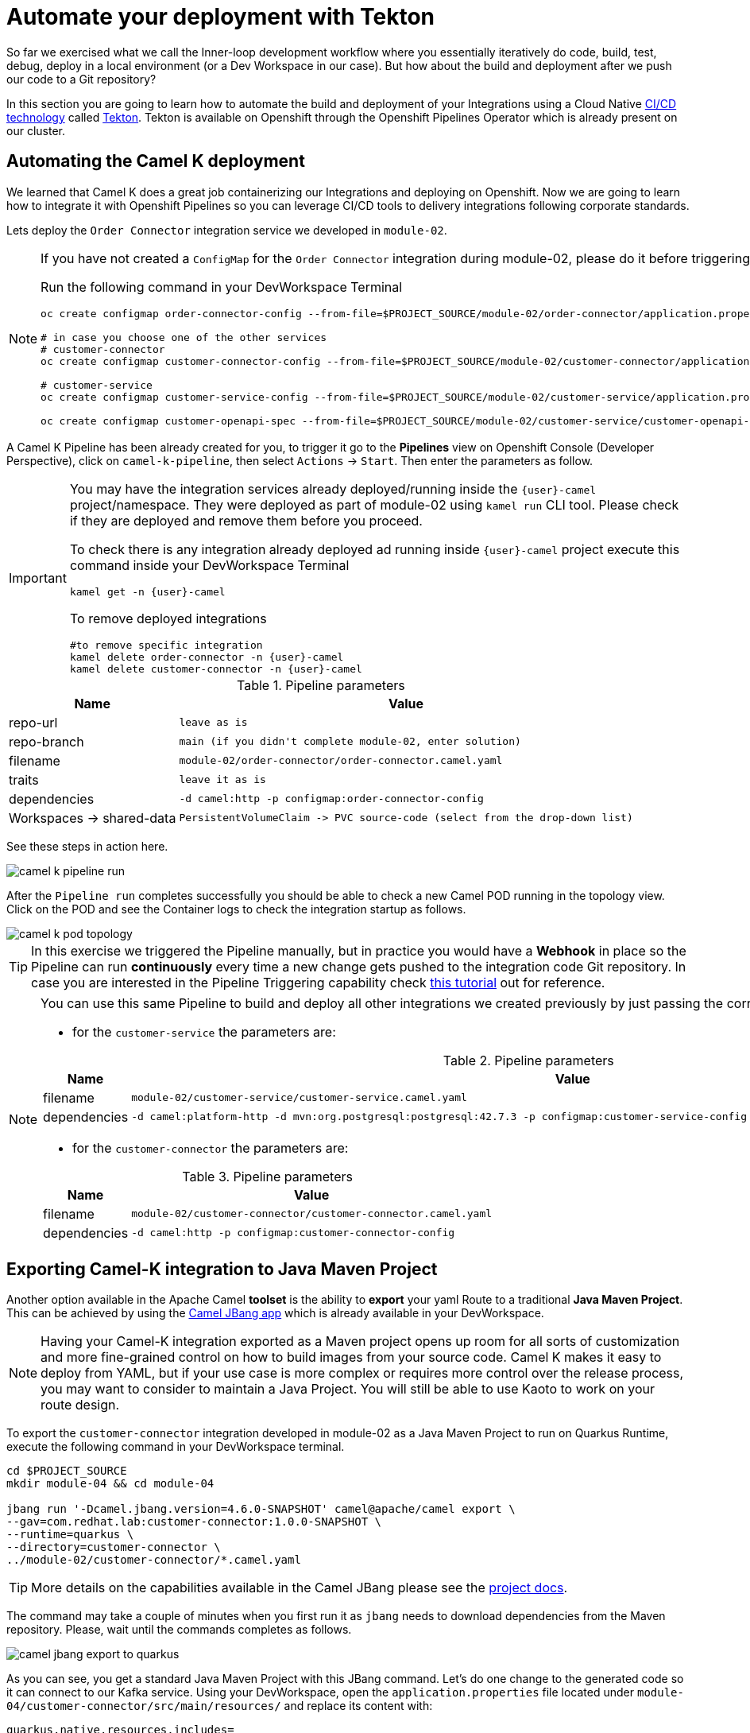 = Automate your deployment with Tekton
So far we exercised what we call the Inner-loop development workflow where you essentially iteratively do code, build, test, debug, deploy in a local environment (or a Dev Workspace in our case). But how about the build and deployment after we push our code to a Git repository?

In this section you are going to learn how to automate the build and deployment of your Integrations using a Cloud Native https://www.redhat.com/en/topics/devops/what-is-ci-cd[CI/CD technology] called https://tekton.dev[Tekton^]. Tekton is available on Openshift through the Openshift Pipelines Operator which is already present on our cluster.

== Automating the Camel K deployment 
We learned that Camel K does a great job containerizing our Integrations and deploying on Openshift. Now we are going to learn how to integrate it with Openshift Pipelines so you can leverage CI/CD tools to delivery integrations following corporate standards.

Lets deploy the `Order Connector` integration service we developed in `module-02`. 

[NOTE]
====
If you have not created a `ConfigMap` for the `Order Connector` integration during module-02, please do it before triggering the Pipeline run.

Run the following command in your DevWorkspace Terminal
[source,sh,role="copypaste",subs=attributes+]
....
oc create configmap order-connector-config --from-file=$PROJECT_SOURCE/module-02/order-connector/application.properties -n {user}-camel

# in case you choose one of the other services
# customer-connector
oc create configmap customer-connector-config --from-file=$PROJECT_SOURCE/module-02/customer-connector/application.properties -n {user}-camel

# customer-service
oc create configmap customer-service-config --from-file=$PROJECT_SOURCE/module-02/customer-service/application.properties -n {user}-camel

oc create configmap customer-openapi-spec --from-file=$PROJECT_SOURCE/module-02/customer-service/customer-openapi-spec.json -n {user}-camel
....
====

A Camel K Pipeline has been already created for you, to trigger it go to the **Pipelines** view on Openshift Console (Developer Perspective), click on `camel-k-pipeline`, then select `Actions` -> `Start`. Then enter the parameters as follow.

[IMPORTANT]
====
You may have the integration services already deployed/running inside the `{user}-camel` project/namespace. They were deployed as part of module-02 using `kamel run` CLI tool. Please check if they are deployed and remove them before you proceed. 

To check there is any integration already deployed ad running inside `{user}-camel` project execute this command inside your DevWorkspace Terminal
[source,sh,role="copypaste",subs=attributes+]
....
kamel get -n {user}-camel
....

To remove deployed integrations

[source,sh,role="copypaste",subs=attributes+]
....
#to remove specific integration
kamel delete order-connector -n {user}-camel
kamel delete customer-connector -n {user}-camel
....
====

.Pipeline parameters
[%autowidth, cols="d,l"]
|===
|Name|Value

|repo-url|leave as is
|repo-branch|main (if you didn't complete module-02, enter solution)
|filename|module-02/order-connector/order-connector.camel.yaml
|traits|leave it as is
|dependencies|-d camel:http -p configmap:order-connector-config
|Workspaces -> shared-data|PersistentVolumeClaim -> PVC source-code (select from the drop-down list)
|===

See these steps in action here.

image::module04/camel-k-pipeline-run.gif[]

After the `Pipeline run` completes successfully you should be able to check a new Camel POD running in the topology view. Click on the POD and see the Container logs to check the integration startup as follows.

image::module04/camel-k-pod-topology.gif[]

[TIP]
====
In this exercise we triggered the Pipeline manually, but in practice you would have a **Webhook** in place so the Pipeline can run **continuously** every time a new change gets pushed to the integration code Git repository. In case you are interested in the Pipeline Triggering capability check https://www.redhat.com/en/blog/guide-to-openshift-pipelines-part-6-triggering-pipeline-execution-from-github[this tutorial^] out for reference.
====

[NOTE]
====
You can use this same Pipeline to build and deploy all other integrations we created previously by just passing the correct `filename` and `dependencies` parameters.

 * for the `customer-service` the parameters are:

.Pipeline parameters
[%autowidth, cols="d,l"]
|===
|Name|Value

|filename|module-02/customer-service/customer-service.camel.yaml
|dependencies|-d camel:platform-http -d mvn:org.postgresql:postgresql:42.7.3 -p configmap:customer-service-config --open-api configmap:customer-openapi-spec
|===

 * for the `customer-connector` the parameters are:

.Pipeline parameters
[%autowidth, cols="d,l"]
|===
|Name|Value

|filename|module-02/customer-connector/customer-connector.camel.yaml
|dependencies|-d camel:http -p configmap:customer-connector-config
|===
====

== Exporting Camel-K integration to Java Maven Project
Another option available in the Apache Camel *toolset* is the ability to **export** your yaml Route to a traditional **Java Maven Project**. This can be achieved by using the https://camel.apache.org/manual/camel-jbang.html[Camel JBang app^] which is already available in your DevWorkspace. 

[NOTE]
====
Having your Camel-K integration exported as a Maven project opens up room for all sorts of customization and more fine-grained control on how to build images from your source code. Camel K makes it easy to deploy from YAML, but if your use case is more complex or requires more control over the release process, you may want to consider to maintain a Java Project. You will still be able to use Kaoto to work on your route design.
====

To export the `customer-connector` integration developed in module-02 as a Java Maven Project to run on Quarkus Runtime, execute the following command in your DevWorkspace terminal.

[source,bash,role="copypaste",subs=attributes+]
....
cd $PROJECT_SOURCE
mkdir module-04 && cd module-04

jbang run '-Dcamel.jbang.version=4.6.0-SNAPSHOT' camel@apache/camel export \
--gav=com.redhat.lab:customer-connector:1.0.0-SNAPSHOT \
--runtime=quarkus \
--directory=customer-connector \
../module-02/customer-connector/*.camel.yaml
....

[TIP]
====
More details on the capabilities available in the Camel JBang please see the https://camel.apache.org/manual/camel-jbang.html[project docs^].
====

The command may take a couple of minutes when you first run it as `jbang` needs to download dependencies from the Maven repository. Please, wait until the commands completes as follows.

image::module04/camel-jbang-export-to-quarkus.gif[]

As you can see, you get a standard Java Maven Project with this JBang command. 
Let's do one change to the generated code so it can connect to our Kafka service. Using your DevWorkspace, open the `application.properties` file located under `module-04/customer-connector/src/main/resources/` and replace its content with: 

[source,properties,role="copypaste",subs=attributes+]
....
quarkus.native.resources.includes=
camel.main.routes-include-pattern=camel/customer-connector.camel.yaml

# Prod configuration
%prod.kafka.brokers=kafka-kafka-bootstrap.user1-globex.svc.cluster.local:9092
%prod.kafka.securityProtocol=SASL_PLAINTEXT
%prod.kafka.saslMechanism=SCRAM-SHA-512
%prod.kafka.saslJaasConfig=org.apache.kafka.common.security.scram.ScramLoginModule required username='globex' password='globex';

%prod.customer-service.url=customer-service.user1-camel.svc.cluster.local:80

# Dev configuration
%dev.kafka.brokers=localhost:9092
%dev.customer-service.url=localhost:8080
....

Now you can build the app locally by executing the following command in a Terminal:

[source,bash,role="copypaste",subs=attributes+]
....
cd $PROJECT_SOURCE/module-04/customer-connector
mvn package
....

After building the app locally, you can run it locally by executing:

[source,bash,role="copypaste",subs=attributes+]
[subs=normal]
....
cd $PROJECT_SOURCE/module-04/customer-connector
java -jar target/quarkus-app/quarkus-run.jar
....

[IMPORTANT]
====
The `customer-connector` integration depends on the `customer-service`, so before running the following command locally make sure the `customer-service` is deployed.
====

You should see a lot of log entries as the Camel route start processing the Kafka record stream.

Okay, now lets prepare our Quarkus app to be ready for CI/CD. Execute the following command in your DevWorkspace Terminal:

[source,bash,role="copypaste",subs=attributes+]
....
cd $PROJECT_SOURCE/module-04/customer-connector
mvn quarkus:add-extension -Dextensions='quarkus-openshift'
....

expect an output like this:

[source,bash]
....
[INFO] Scanning for projects...
[INFO] 
[INFO] -----------------< com.redhat.lab:customer-connector >------------------
[INFO] Building customer-connector 1.0.0-SNAPSHOT
[INFO]   from pom.xml
[INFO] --------------------------------[ jar ]---------------------------------
[INFO] 
[INFO] --- quarkus:3.9.4:add-extension (default-cli) @ customer-connector ---
[INFO] Looking for the newly published extensions in registry.quarkus.io
[INFO] [SUCCESS] ✅  Extension io.quarkus:quarkus-openshift has been installed
[INFO] ------------------------------------------------------------------------
[INFO] BUILD SUCCESS
[INFO] ------------------------------------------------------------------------
[INFO] Total time:  8.233 s
[INFO] Finished at: 2024-04-26T22:39:11Z
[INFO] ------------------------------------------------------------------------
....

[IMPORTANT]
====
This `quarkus-openshift` extension is needed so the pipeline can generate all the deployment resources (`Deployment`, `Service`, `Route`, `etc`) required to deploy to Openshift. All these resources will be automatically generated by the Quarkus Maven plugin through this extension.
====

Now commit and push these changes to your Git repo!

image::module04/quarkus-app-commit-push.gif[]

Now lets build and deploy our Camel Quarkus app using Openshift Pipelines. Go to the **Pipelines** view on Openshift Console (Developer Perspective), click on `camel-java-pipeline`, then select `Actions` -> `Start`. All the parameters has default values properly set to build and deploy the `customer-connector` integration just exported by JBang earlier in this module. You just need to select the `shared-data` workspace and set it to `PVC source-code`. Click `Start` button to trigger the Pipeline and follow its execution like shown bellow.

image::module04/java-pipeline-run.gif[]

With that we conclude this module-04! Congratulations!